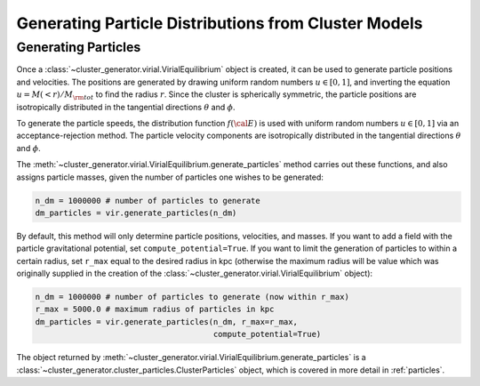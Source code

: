 .. _particles:

Generating Particle Distributions from Cluster Models
-----------------------------------------------------

Generating Particles
====================

Once a :class:`~cluster_generator.virial.VirialEquilibrium` object is created,
it can be used to generate particle positions and velocities. The positions are
generated by drawing uniform random numbers :math:`u \in [0, 1]`, and inverting
the equation :math:`u = M(<r)/M_{\rm tot}` to find the radius :math:`r`. Since
the cluster is spherically symmetric, the particle positions are isotropically
distributed in the tangential directions :math:`\theta` and :math:`\phi`. 

To generate the particle speeds, the distribution function :math:`f({\cal E})`
is used with uniform random numbers :math:`u \in [0, 1]` via an 
acceptance-rejection method. The particle velocity components are isotropically
distributed in the tangential directions :math:`\theta` and :math:`\phi`.

The :meth:`~cluster_generator.virial.VirialEquilibrium.generate_particles`
method carries out these functions, and also assigns particle masses, given
the number of particles one wishes to be generated:

.. code-block:: python
    
    n_dm = 1000000 # number of particles to generate
    dm_particles = vir.generate_particles(n_dm)

By default, this method will only determine particle positions, velocities,
and masses. If you want to add a field with the particle gravitational
potential, set ``compute_potential=True``. If you want to limit the
generation of particles to within a certain radius, set ``r_max`` equal to
the desired radius in kpc (otherwise the maximum radius will be value 
which was originally supplied in the creation of the
:class:`~cluster_generator.virial.VirialEquilibrium` object):

.. code-block:: python

    n_dm = 1000000 # number of particles to generate (now within r_max)
    r_max = 5000.0 # maximum radius of particles in kpc
    dm_particles = vir.generate_particles(n_dm, r_max=r_max, 
                                          compute_potential=True)

The object returned by 
:meth:`~cluster_generator.virial.VirialEquilibrium.generate_particles` is
a :class:`~cluster_generator.cluster_particles.ClusterParticles` object,
which is covered in more detail in :ref:`particles`.
